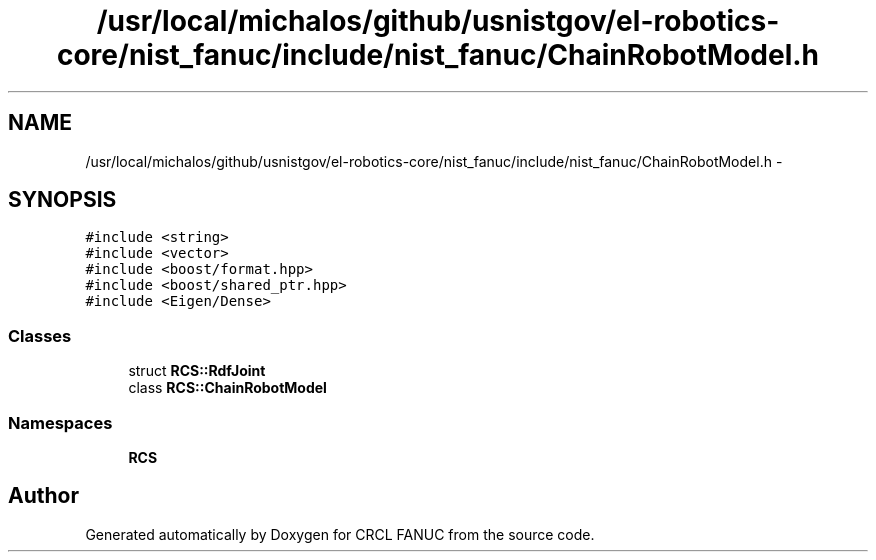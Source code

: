 .TH "/usr/local/michalos/github/usnistgov/el-robotics-core/nist_fanuc/include/nist_fanuc/ChainRobotModel.h" 3 "Fri Apr 15 2016" "CRCL FANUC" \" -*- nroff -*-
.ad l
.nh
.SH NAME
/usr/local/michalos/github/usnistgov/el-robotics-core/nist_fanuc/include/nist_fanuc/ChainRobotModel.h \- 
.SH SYNOPSIS
.br
.PP
\fC#include <string>\fP
.br
\fC#include <vector>\fP
.br
\fC#include <boost/format\&.hpp>\fP
.br
\fC#include <boost/shared_ptr\&.hpp>\fP
.br
\fC#include <Eigen/Dense>\fP
.br

.SS "Classes"

.in +1c
.ti -1c
.RI "struct \fBRCS::RdfJoint\fP"
.br
.ti -1c
.RI "class \fBRCS::ChainRobotModel\fP"
.br
.in -1c
.SS "Namespaces"

.in +1c
.ti -1c
.RI "\fBRCS\fP"
.br
.in -1c
.SH "Author"
.PP 
Generated automatically by Doxygen for CRCL FANUC from the source code\&.
